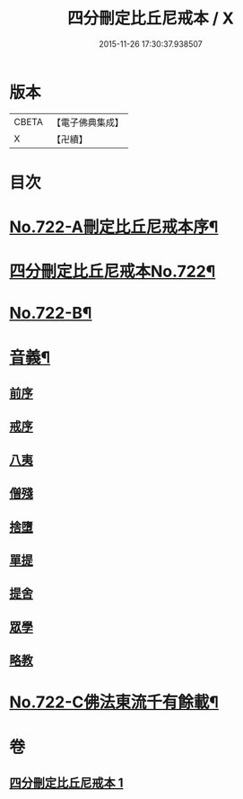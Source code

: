 #+TITLE: 四分刪定比丘尼戒本 / X
#+DATE: 2015-11-26 17:30:37.938507
* 版本
 |     CBETA|【電子佛典集成】|
 |         X|【卍續】    |

* 目次
* [[file:KR6k0050_001.txt::001-0669a1][No.722-A刪定比丘尼戒本序¶]]
* [[file:KR6k0050_001.txt::0669b5][四分刪定比丘尼戒本No.722¶]]
* [[file:KR6k0050_001.txt::0679b16][No.722-B¶]]
* [[file:KR6k0050_001.txt::0680a3][音義¶]]
** [[file:KR6k0050_001.txt::0680a3][前序]]
** [[file:KR6k0050_001.txt::0680a4][戒序]]
** [[file:KR6k0050_001.txt::0680a5][八夷]]
** [[file:KR6k0050_001.txt::0680a6][僧殘]]
** [[file:KR6k0050_001.txt::0680a7][捨墮]]
** [[file:KR6k0050_001.txt::0680a9][單提]]
** [[file:KR6k0050_001.txt::0680a15][提舍]]
** [[file:KR6k0050_001.txt::0680a16][眾學]]
** [[file:KR6k0050_001.txt::0680a18][略教]]
* [[file:KR6k0050_001.txt::0680a19][No.722-C佛法東流千有餘載¶]]
* 卷
** [[file:KR6k0050_001.txt][四分刪定比丘尼戒本 1]]
